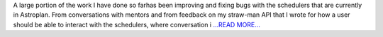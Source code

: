 .. title: Update in direction
.. slug:
.. date: 2016-07-07 23:12:00 
.. tags: Astropy
.. author: Karl
.. link: http://kvyhastroplan.blogspot.com/2016/07/update-in-direction.html
.. description:
.. category: gsoc2016

A large portion of the work I have done so farhas been improving and fixing bugs with the schedulers that are currently in Astroplan. From conversations with mentors and from feedback on my straw-man API that I wrote for how a user should be able to interact with the schedulers, where conversation i `...READ MORE... <http://kvyhastroplan.blogspot.com/2016/07/update-in-direction.html>`__

